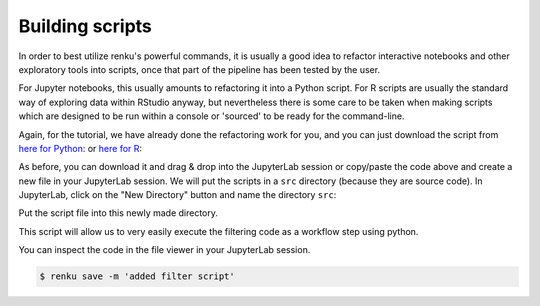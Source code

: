 .. _building_scripts:

Building scripts
----------------

In order to best utilize renku's powerful commands, it is usually a good idea
to refactor interactive notebooks and other exploratory tools into scripts,
once that part of the pipeline has been tested by the user.

For Jupyter notebooks, this usually amounts to refactoring it into a Python
script. For R scripts are usually the standard way of exploring data within
RStudio anyway, but nevertheless there is some care to be taken when making
scripts which are designed to be run within a console or 'sourced' to be 
ready for the command-line.


Again, for the tutorial, we have already done the refactoring work for you, and
you can just download the script from `here for Python
<https://renkulab.io/projects/renku-tutorials/renku-tutorial-flights-material/files/blob/src/filter_flights.py>`_: or `here for R <https://renkulab.io/projects>`_:

.. tabbed:: Python

    .. code-block:: python
    
        #
        # Usage: python filter_flights.py <input-path> <output-path>
        #
    
        import pandas as pd
        import sys

        # It would be more robust to use argparse or click, but we want this to be simple
        if len(sys.argv) < 3:
	    sys.exit("Please invoke with two arguments: input and output paths")

        input_path = sys.argv[1]
        output_path = sys.argv[2]


        # Read in the data
        df = pd.read_csv(input_path)

        # Select only flights to Austin (AUS)
        df = df[df['DEST'] == 'DFW']

        # Save the result
        df.to_csv(output_path, index=False)

.. tabbed:: R

    .. code-block:: r

        #

.. tabbed:: Julia
    
    .. code-block:: julia
    
        #

As before, you can download it and drag & drop into the JupyterLab session or
copy/paste the code above and create a new file in your JupyterLab session. We
will put the scripts in a ``src`` directory (because they are source code). In
JupyterLab, click on the "New Directory" button and name the directory ``src``:

.. image:: ../../_static/images/jupyterlab-new-directory.png
    :width: 85%
    :align: center
    :alt: Create a new directory in JupyterLab


Put the script file into this newly made directory.

This script will allow us to very easily execute the filtering code as a workflow
step using python.

You can inspect the code in the file viewer in your JupyterLab session.

.. code-block:: console

    $ renku save -m 'added filter script'
